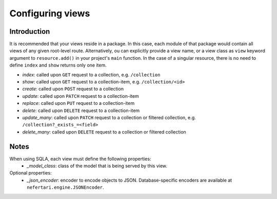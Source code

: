Configuring views
=================

Introduction
------------

It is recommended that your views reside in a package. In this case, each module of that package would contain all views of any given root-level route. Alternatively, ou can explicitly provide a view name, or a view class as ``view`` keyword argument to ``resource.add()`` in your project's ``main`` function. In the case of a singular resource, there is no need to define ``index`` and ``show`` returns only one item.

* *index*: called upon ``GET`` request to a collection, e.g. ``/collection``
* *show*: called upon ``GET`` request to a collection-item, e.g. ``/collection/<id>``
* *create*: called upon ``POST`` request to a collection
* *update*: called upon ``PATCH`` request to a collection-item
* *replace*: called upon ``PUT`` request to a collection-item
* *delete*: called upon ``DELETE`` request to a collection-item
* *update_many*: called upon ``PATCH`` request to a collection or filtered collection, e.g. ``/collection?_exists_=<field>``
* *delete_many*: called upon ``DELETE`` request to a collection or filtered collection

Notes
-----

When using SQLA, each view must define the following properties:
    * *_model_class*: class of the model that is being served by this view.

Optional properties:
    * *_json_encoder*: encoder to encode objects to JSON. Database-specific encoders are available at ``nefertari.engine.JSONEncoder``.
